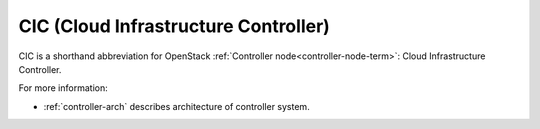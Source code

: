 .. _cic-term:

CIC (Cloud Infrastructure Controller)
-------------------------------------

CIC is a shorthand abbreviation for OpenStack :ref:`Controller
node<controller-node-term>`: Cloud Infrastructure Controller.

For more information:

- :ref:`controller-arch` describes architecture of controller system.
